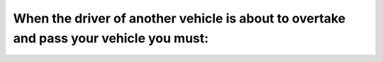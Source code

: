 .. raw:: html

   <div class="question-page">
   <div class="test-name">Ontario G1 Driving License Knowledge Test (Rules of the Road)｜2024</div>

.. meta::
   :description: When the driver of another vehicle is about to overtake and pass your vehicle you must:
   :keywords: overtaking, Ontario driving rules, road etiquette

.. raw:: html

   <div class="question-card">


When the driver of another vehicle is about to overtake and pass your vehicle you must:
==============================================================================================================================================================================

.. raw:: html

   <hr>

.. raw:: html

   <div id="q61" class="quiz">
       <div class="option" id="q61-A" onclick="selectOption('q61', 'A', true)">
           A. Move to the right and allow such vehicle to pass
       </div>
       <div class="option" id="q61-B" onclick="selectOption('q61', 'B', false)">
           B. Speed up so that passing is not necessary
       </div>
       <div class="option" id="q61-C" onclick="selectOption('q61', 'C', false)">
           C. Signal the other driver not to pass
       </div>
       <div class="option" id="q61-D" onclick="selectOption('q61', 'D', false)">
           D. Move to the left to prevent passing
       </div>
       <p id="q61-result" class="result"></p>
   </div>

   <hr>

.. dropdown:: ►|explanation|

   Moving to the right ensures safe overtaking and minimizes potential collisions.

.. raw:: html

   <div class="nav-buttons">
       <a href="q60.html" class="button">|prev_question|</a>
       <span class="page-indicator">61 / 106</span>
       <a href="q62.html" class="button">|next_question|</a>
   </div>
   </div>

   </div>
